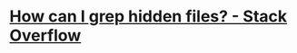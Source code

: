 * [[https://stackoverflow.com/questions/10375689/how-can-i-grep-hidden-files#10375711][How can I grep hidden files? - Stack Overflow]]
